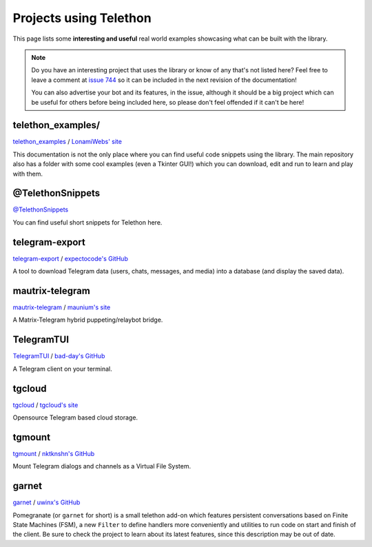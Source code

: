 .. _telethon_projects:

=======================
Projects using Telethon
=======================

This page lists some **interesting and useful** real world
examples showcasing what can be built with the library.

.. note::

    Do you have an interesting project that uses the library or know of any
    that's not listed here? Feel free to leave a comment at
    `issue 744 <https://github.com/LonamiWebs/Telethon/issues/744>`_
    so it can be included in the next revision of the documentation!

    You can also advertise your bot and its features, in the issue, although
    it should be a big project which can be useful for others before being
    included here, so please don't feel offended if it can't be here!


.. _projects-telegram-export:

telethon_examples/
==================

`telethon_examples <https://github.com/LonamiWebs/Telethon/tree/master/telethon_examples>`_ /
`LonamiWebs' site <https://lonamiwebs.github.io>`_

This documentation is not the only place where you can find useful code
snippets using the library. The main repository also has a folder with
some cool examples (even a Tkinter GUI!) which you can download, edit
and run to learn and play with them.

@TelethonSnippets
=================

`@TelethonSnippets <https://t.me/TelethonSnippets>`_

You can find useful short snippets for Telethon here.

telegram-export
===============

`telegram-export <https://github.com/expectocode/telegram-export>`_ /
`expectocode's GitHub <https://github.com/expectocode>`_

A tool to download Telegram data (users, chats, messages, and media)
into a database (and display the saved data).

.. _projects-mautrix-telegram:

mautrix-telegram
================

`mautrix-telegram <https://github.com/tulir/mautrix-telegram>`_ /
`maunium's site <https://maunium.net/>`_

A Matrix-Telegram hybrid puppeting/relaybot bridge.

.. _projects-telegramtui:

TelegramTUI
===========

`TelegramTUI <https://github.com/bad-day/TelegramTUI>`_ /
`bad-day's GitHub <https://github.com/bad-day>`_

A Telegram client on your terminal.

tgcloud
=======

`tgcloud <https://github.com/SlavikMIPT/tgcloud>`_ /
`tgcloud's site <https://dev.tgcloud.xyz/>`_

Opensource Telegram based cloud storage.

tgmount
=======

`tgmount <https://github.com/nktknshn/tgmount>`_ /
`nktknshn's GitHub <https://github.com/nktknshn>`_

Mount Telegram dialogs and channels as a Virtual File System.

garnet
======

`garnet <https://github.com/uwinx/pomegranate>`_ /
`uwinx's GitHub <https://github.com/uwinx>`_

Pomegranate (or ``garnet`` for short) is a small telethon add-on which
features persistent conversations based on Finite State Machines (FSM),
a new ``Filter`` to define handlers more conveniently and utilities to
run code on start and finish of the client. Be sure to check the project
to learn about its latest features, since this description may be out of
date.
